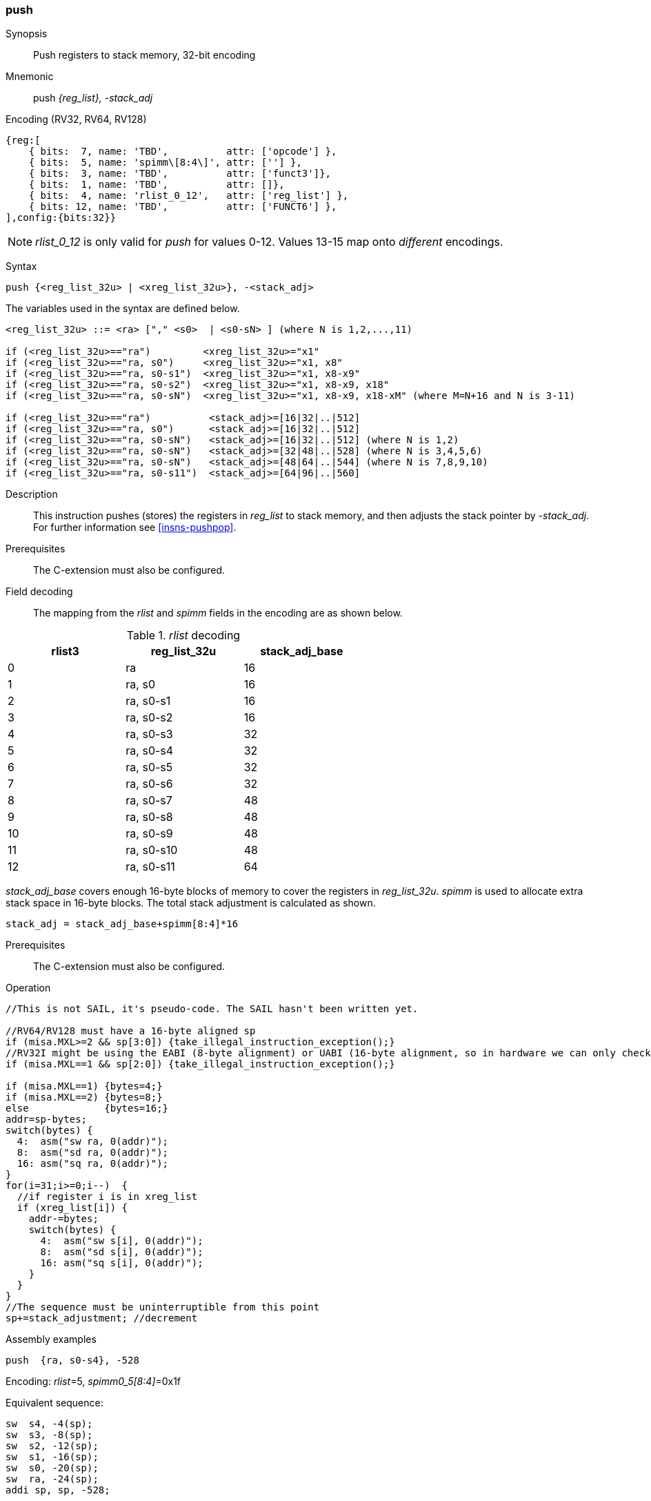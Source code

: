 <<<
[#insns-push,reftext="push: push registers to stack memory, 32-bit encoding"]
=== push

Synopsis::
Push registers to stack memory, 32-bit encoding

Mnemonic::
push _{reg_list}, -stack_adj_

Encoding (RV32, RV64, RV128)::
[wavedrom, , svg]
....
{reg:[
    { bits:  7, name: 'TBD',          attr: ['opcode'] },
    { bits:  5, name: 'spimm\[8:4\]', attr: [''] },
    { bits:  3, name: 'TBD',          attr: ['funct3']},
    { bits:  1, name: 'TBD',          attr: []},
    { bits:  4, name: 'rlist_0_12',   attr: ['reg_list'] },
    { bits: 12, name: 'TBD',          attr: ['FUNCT6'] },
],config:{bits:32}}
....

[NOTE]

  _rlist_0_12_ is only valid for _push_ for values 0-12. Values 13-15 map onto _different_ encodings.

Syntax::

[source,sail]
--
push {<reg_list_32u> | <xreg_list_32u>}, -<stack_adj>
--

The variables used in the syntax are defined below.

[source,sail]
--
<reg_list_32u> ::= <ra> ["," <s0>  | <s0-sN> ] (where N is 1,2,...,11)

if (<reg_list_32u>=="ra")         <xreg_list_32u>="x1"
if (<reg_list_32u>=="ra, s0")     <xreg_list_32u>="x1, x8"
if (<reg_list_32u>=="ra, s0-s1")  <xreg_list_32u>="x1, x8-x9"
if (<reg_list_32u>=="ra, s0-s2")  <xreg_list_32u>="x1, x8-x9, x18"
if (<reg_list_32u>=="ra, s0-sN")  <xreg_list_32u>="x1, x8-x9, x18-xM" (where M=N+16 and N is 3-11)

if (<reg_list_32u>=="ra")          <stack_adj>=[16|32|..|512]
if (<reg_list_32u>=="ra, s0")      <stack_adj>=[16|32|..|512]
if (<reg_list_32u>=="ra, s0-sN")   <stack_adj>=[16|32|..|512] (where N is 1,2)
if (<reg_list_32u>=="ra, s0-sN")   <stack_adj>=[32|48|..|528] (where N is 3,4,5,6)
if (<reg_list_32u>=="ra, s0-sN")   <stack_adj>=[48|64|..|544] (where N is 7,8,9,10)
if (<reg_list_32u>=="ra, s0-s11")  <stack_adj>=[64|96|..|560]
--

Description::
This instruction pushes (stores) the registers in _reg_list_ to stack memory, and then adjusts the stack pointer by _-stack_adj_. 
For further information see <<insns-pushpop>>.

Prerequisites::
The C-extension must also be configured.

<<<


Field decoding::

The mapping from the _rlist_ and _spimm_ fields in the encoding are as shown below.

[#push_rlist_decode]
._rlist_ decoding 
[options="header",width=60%]
|============================
|rlist3  |reg_list_32u |stack_adj_base
|0       |ra           |16
|1       |ra, s0       |16
|2       |ra, s0-s1    |16
|3       |ra, s0-s2    |16
|4       |ra, s0-s3    |32
|5       |ra, s0-s4    |32
|6       |ra, s0-s5    |32
|7       |ra, s0-s6    |32
|8       |ra, s0-s7    |48
|9       |ra, s0-s8    |48
|10      |ra, s0-s9    |48
|11      |ra, s0-s10   |48
|12      |ra, s0-s11   |64
|============================

_stack_adj_base_ covers enough 16-byte blocks of memory to cover the registers in _reg_list_32u_. 
_spimm_ is used to allocate extra stack space in 16-byte blocks. 
The total stack adjustment is calculated as shown.

[source,sail]
--
stack_adj = stack_adj_base+spimm[8:4]*16
--

Prerequisites::
The C-extension must also be configured.

<<<

Operation::
[source,sail]
--
//This is not SAIL, it's pseudo-code. The SAIL hasn't been written yet.

//RV64/RV128 must have a 16-byte aligned sp
if (misa.MXL>=2 && sp[3:0]) {take_illegal_instruction_exception();}
//RV32I might be using the EABI (8-byte alignment) or UABI (16-byte alignment, so in hardware we can only check for 8)
if (misa.MXL==1 && sp[2:0]) {take_illegal_instruction_exception();}

if (misa.MXL==1) {bytes=4;}
if (misa.MXL==2) {bytes=8;}
else             {bytes=16;}
addr=sp-bytes;
switch(bytes) {
  4:  asm("sw ra, 0(addr)");
  8:  asm("sd ra, 0(addr)");
  16: asm("sq ra, 0(addr)");
}
for(i=31;i>=0;i--)  {
  //if register i is in xreg_list
  if (xreg_list[i]) {
    addr-=bytes;
    switch(bytes) {
      4:  asm("sw s[i], 0(addr)");
      8:  asm("sd s[i], 0(addr)");
      16: asm("sq s[i], 0(addr)");
    }
  }
}
//The sequence must be uninterruptible from this point
sp+=stack_adjustment; //decrement
--

<<<

Assembly examples::

[source,sail]
----
push  {ra, s0-s4}, -528
----

Encoding: _rlist_=5, _spimm0_5[8:4]_=0x1f

Equivalent sequence:

[source,sail]
----
sw  s4, -4(sp);
sw  s3, -8(sp); 
sw  s2, -12(sp);
sw  s1, -16(sp); 
sw  s0, -20(sp);
sw  ra, -24(sp); 
addi sp, sp, -528;
----

[source,sail]
----
push {ra, s0-s3}, -32
----

Encoding: _rlist3_=2, _spimm[8:4]_=1

Equivalent sequence:

[source,sail]
----
sw  s3, -4(sp);
sw  s2, -8(sp);
sw  s1, -12(sp);
sw  s0, -16(sp); 
sw  ra, -20(sp);
addi sp, sp, -32;
----

Included in::
[%header,cols="4,2,2"]
|===
|Extension
|Minimum version
|Lifecycle state

|Zces (<<Zces>>)
|0.52
|Plan
|===

